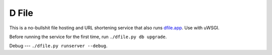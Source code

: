 D File
================

This is a no-bullshit file hosting and URL shortening service that also runs
`dfile.app <https://dfile.app>`_. Use with uWSGI.


Before running the service for the first time, run ``./dfile.py db upgrade``.

Debug
---
``./dfile.py runserver --debug``.